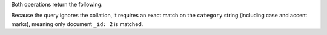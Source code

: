 Both operations return the following:

.. code-block:: javascript
   :copyable: false

   { "_id" : 1, "category" : "café", "resultObject" : null }
   { "_id" : 2, "category" : "cafe", "resultObject" : { "match" : "cafe", "idx" : 0, "captures" : [ ] } }
   { "_id" : 3, "category" : "cafE", "resultObject" : null }

Because the query ignores the collation, it requires an exact match on
the ``category`` string (including case and accent marks), meaning only
document ``_id: 2`` is matched.
